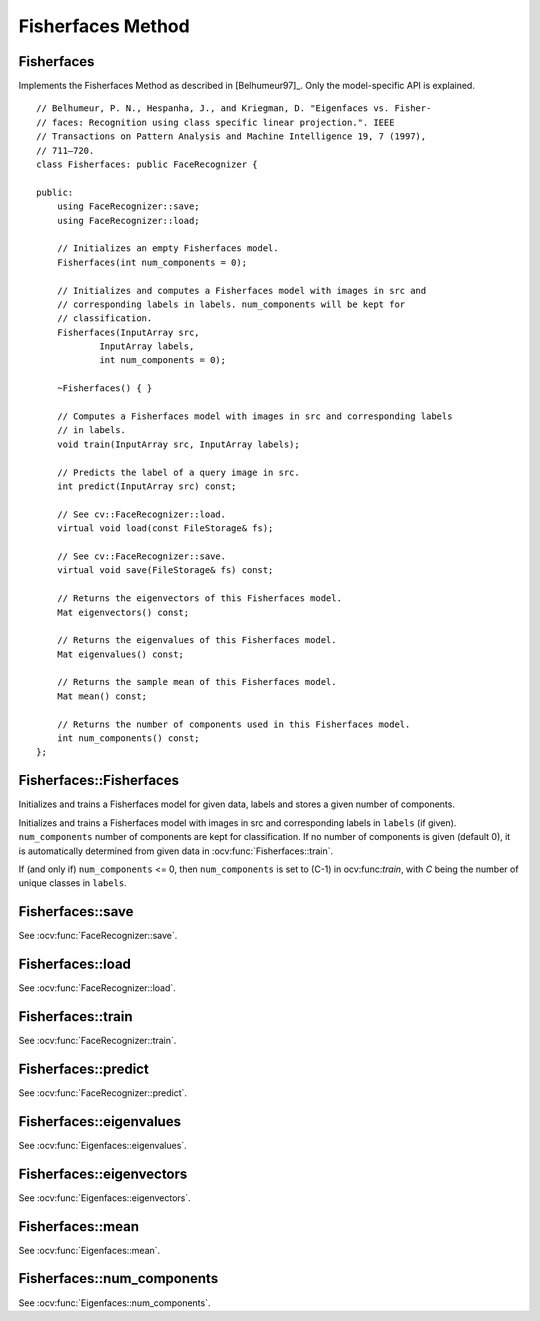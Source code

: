 Fisherfaces Method
==================

Fisherfaces
-----------

.. highlight:: cpp

.. ocv:class:: Fisherfaces

Implements the Fisherfaces Method as described in [Belhumeur97]_. Only the 
model-specific API is explained. ::

  // Belhumeur, P. N., Hespanha, J., and Kriegman, D. "Eigenfaces vs. Fisher-
  // faces: Recognition using class specific linear projection.". IEEE
  // Transactions on Pattern Analysis and Machine Intelligence 19, 7 (1997),
  // 711–720.
  class Fisherfaces: public FaceRecognizer {

  public:
      using FaceRecognizer::save;
      using FaceRecognizer::load;

      // Initializes an empty Fisherfaces model.
      Fisherfaces(int num_components = 0);

      // Initializes and computes a Fisherfaces model with images in src and
      // corresponding labels in labels. num_components will be kept for
      // classification.
      Fisherfaces(InputArray src,
              InputArray labels,
              int num_components = 0);

      ~Fisherfaces() { }

      // Computes a Fisherfaces model with images in src and corresponding labels
      // in labels.
      void train(InputArray src, InputArray labels);

      // Predicts the label of a query image in src.
      int predict(InputArray src) const;

      // See cv::FaceRecognizer::load.
      virtual void load(const FileStorage& fs);

      // See cv::FaceRecognizer::save.
      virtual void save(FileStorage& fs) const;

      // Returns the eigenvectors of this Fisherfaces model.
      Mat eigenvectors() const;

      // Returns the eigenvalues of this Fisherfaces model.
      Mat eigenvalues() const;

      // Returns the sample mean of this Fisherfaces model.
      Mat mean() const;

      // Returns the number of components used in this Fisherfaces model.
      int num_components() const;
  };  

Fisherfaces::Fisherfaces
------------------------

Initializes and trains a Fisherfaces model for given data, labels and stores a given number of components.

.. ocv:function:: Fisherfaces::Fisherfaces(int num_components = 0) 
.. ocv:function:: Fisherfaces::Fisherfaces(InputArray src, InputArray labels, int num_components = 0) 

Initializes and trains a Fisherfaces model with images in src and corresponding 
labels in ``labels`` (if given). ``num_components`` number of components are 
kept for classification. If no number of components is given (default 0), it
is automatically determined from given data in :ocv:func:`Fisherfaces::train`.

If (and only if) ``num_components`` <= 0, then ``num_components`` is set to 
(C-1) in ocv:func:`train`, with *C* being the number of unique classes in 
``labels``.

Fisherfaces::save
-----------------

.. ocv:function::  void Fisherfaces::save(const string& filename) const
.. ocv:function::  void Fisherfaces::save(FileStorage& fs) const

See :ocv:func:`FaceRecognizer::save`.

Fisherfaces::load
-----------------

.. ocv:function:: void Fisherfaces::load(const string& filename)
.. ocv:function:: void Fisherfaces::load(const FileStorage& fs)

See :ocv:func:`FaceRecognizer::load`.

Fisherfaces::train
------------------

.. ocv:function:: void Fisherfaces::train(InputArray src, InputArray labels)

See :ocv:func:`FaceRecognizer::train`.

Fisherfaces::predict
--------------------

.. ocv:function:: int Fisherfaces::predict(InputArray src) const

See :ocv:func:`FaceRecognizer::predict`.

Fisherfaces::eigenvalues
------------------------

.. ocv:function:: Mat Fisherfaces::eigenvalues() const

See :ocv:func:`Eigenfaces::eigenvalues`.

Fisherfaces::eigenvectors
-------------------------

.. ocv:function:: Mat Fisherfaces::eigenvectors() const

See :ocv:func:`Eigenfaces::eigenvectors`.

Fisherfaces::mean
-----------------

.. ocv:function:: Mat Fisherfaces::mean() const

See :ocv:func:`Eigenfaces::mean`.

Fisherfaces::num_components
---------------------------

.. ocv:function:: int Fisherfaces::num_components() const

See :ocv:func:`Eigenfaces::num_components`.

